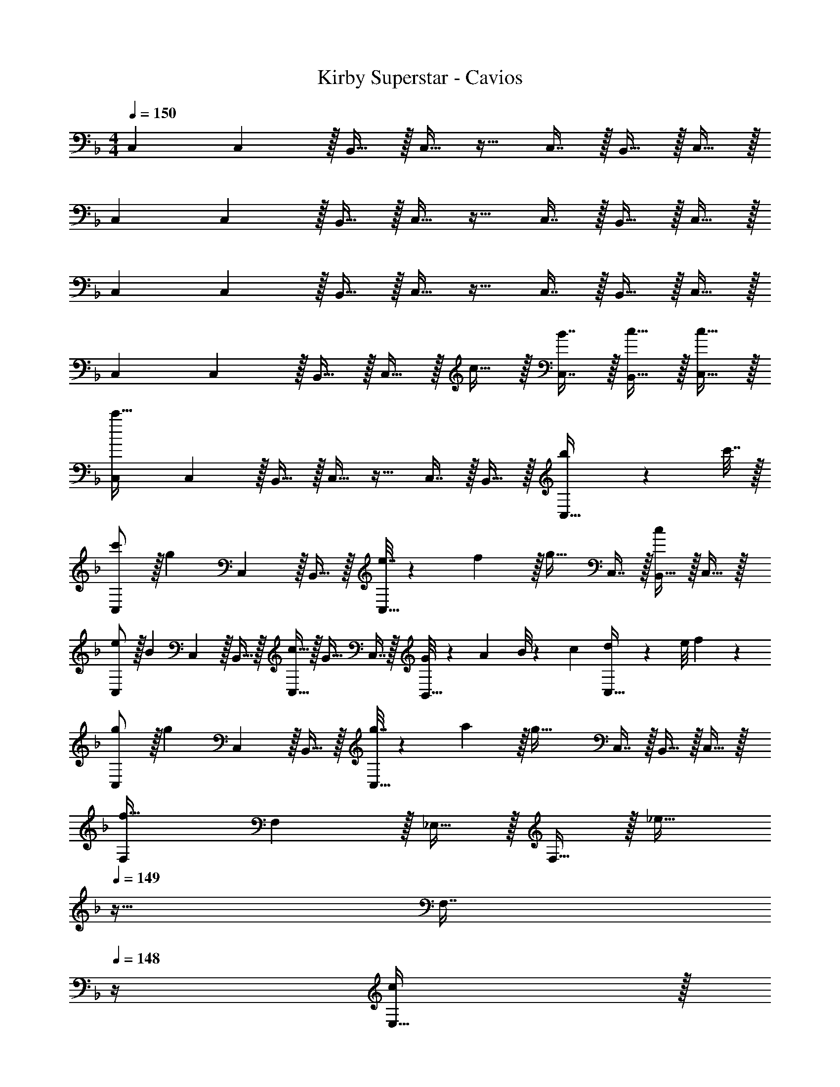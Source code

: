 X: 1
T: Kirby Superstar - Cavios
Z: ABC Generated by Starbound Composer
L: 1/4
M: 4/4
Q: 1/4=150
K: F
C,7/9 C,2/9 z/32 B,,15/32 z/32 C,15/32 z17/32 C,7/16 z/32 B,,15/32 z/32 C,15/32 z/32 
C,7/9 C,2/9 z/32 B,,15/32 z/32 C,15/32 z17/32 C,7/16 z/32 B,,15/32 z/32 C,15/32 z/32 
C,7/9 C,2/9 z/32 B,,15/32 z/32 C,15/32 z17/32 C,7/16 z/32 B,,15/32 z/32 C,15/32 z/32 
C,7/9 C,2/9 z/32 B,,15/32 z/32 C,15/32 z/32 c15/32 z/32 [B7/16C,7/16] z/32 [c15/32B,,15/32] z/32 [c15/32C,15/32] z/32 
[C,7/9c'111/32] C,2/9 z/32 B,,15/32 z/32 C,15/32 z17/32 C,7/16 z/32 B,,15/32 z/32 [b2/9C,15/32] z/36 c'7/32 z/32 
[c'/C,7/9] z/32 [z71/288g] C,2/9 z/32 B,,15/32 z/32 [e7/32C,15/32] z/36 f2/9 z/32 [z/g31/32] C,7/16 z/32 [B,,15/32c] z/32 C,15/32 z/32 
[e/C,7/9] z/32 [z71/288B] C,2/9 z/32 B,,15/32 z/32 [c15/32C,15/32] z/32 [z/G31/32] C,7/16 z/32 [G/8B,,15/32] z/56 A3/28 B/8 z/72 c/9 [d/9C,15/32] z/72 e/8 f3/28 z/7 
[g/C,7/9] z/32 [z71/288g] C,2/9 z/32 B,,15/32 z/32 [g7/32C,15/32] z/36 a2/9 z/32 [z/g63/32] C,7/16 z/32 B,,15/32 z/32 C,15/32 z/32 
[F,7/9f65/32] F,2/9 z/32 _E,15/32 z/32 F,15/32 z/32 [z7/32_e31/32] 
Q: 1/4=149
z9/32 [z7/32F,7/16] 
Q: 1/4=148
z/4 [E,15/32c] z/32 
Q: 1/4=147
F,15/32 z/32 
Q: 1/4=150
[F,7/9B33/32] F,2/9 z/32 [E,15/32c] z/32 F,15/32 z/32 [z7/32d31/32] 
Q: 1/4=149
z9/32 [z7/32F,7/16] 
Q: 1/4=148
z/4 [E,15/32f] z/32 
Q: 1/4=147
F,15/32 z/32 
Q: 1/4=150
[=e5/18C,7/9] z/72 f23/96 [z71/288g239/32] C,2/9 z/32 B,,15/32 z/32 C,15/32 z17/32 C,7/16 z/32 B,,15/32 z/32 C,15/32 z/32 
C,7/9 C,2/9 z/32 B,,15/32 z/32 C,15/32 z17/32 C,7/16 z/32 B,,15/32 z/32 C,15/32 z/32 
[C,7/9c'111/32] C,2/9 z/32 B,,15/32 z/32 C,15/32 z17/32 C,7/16 z/32 B,,15/32 z/32 [d'15/32C,15/32] z/32 
[e'/C,7/9] z/32 [z71/288b] C,2/9 z/32 B,,15/32 z/32 [c'15/32C,15/32] z/32 [z/g31/32] C,7/16 z/32 [B,,15/32b3/4] z/32 [z/4C,15/32] f7/32 z/32 
[e5/18C,7/9] z/72 f23/96 [z71/288g15/32] C,2/9 z/32 [B,,15/32c63/32] z/32 C,15/32 z17/32 C,7/16 z/32 [B,,15/32e3/4] z/32 [z/4C,15/32] B7/32 z/32 
[B/C,7/9] z/32 [z71/288c] C,2/9 z/32 B,,15/32 z/32 [B15/32C,15/32] z/32 [z/c31/32] C,7/16 z/32 [B,,15/32B3/4] z/32 [z/4C,15/32] c7/32 z/32 
[c/B,,7/9] z/32 [z71/288A] B,,2/9 z/32 A,,15/32 z/32 [g15/32B,,15/32] z/32 [z/c31/32] B,,7/16 z/32 [a15/32A,,15/32] z/32 [c15/32B,,15/32] z/32 
[E,7/9^c33/32] E,2/9 z/32 [_e15/32^C,15/32] z/32 [f15/32E,15/32] z/32 [z/e31/32] E,7/16 z/32 [=c15/32C,15/32] z/32 [^G15/32E,15/32] z/32 
[B5/18=C,7/9] z/72 c23/96 [z71/288d239/32] C,2/9 z/32 B,,15/32 z/32 C,15/32 z17/32 C,7/16 z/32 B,,15/32 z/32 C,15/32 z/32 
C,7/9 C,2/9 z/32 B,,15/32 z/32 C,15/32 z17/32 C,7/16 z/32 B,,15/32 z/32 C,15/32 z/32 
[A5/18c5/18C,33/32] z/72 [A11/24c11/24] z/36 [=G2/9B2/9] z/32 [A15/32c15/32C,15/32] z/32 =E, [A7/32c7/32E,67/160] [z/4A17/36c17/36] [z/4E,4/9] [G/4B/4] [A15/32c15/32E,17/32] z/32 
F,33/32 [G71/288F,15/32] z/288 A7/32 z/32 [B7/32G,] z/36 [A2/9c2/9] z/32 [z7/32A15/32c15/32] 
Q: 1/4=149
z/4 
Q: 1/4=148
z/32 [z7/32G,67/160G31/32=B31/32] 
Q: 1/4=147
z/4 
Q: 1/4=146
G,4/9 z/18 
Q: 1/4=145
[z/4G,17/32] 
Q: 1/4=144
z/4 
[z/4A5/18c5/18C,33/32] 
Q: 1/4=150
z/24 [A11/24c11/24] z/36 [G2/9_B2/9] z/32 [A15/32c15/32C,15/32] z/32 E, [A7/32c7/32E,67/160] [z/4A17/36c17/36] [z/4E,4/9] [G/4B/4] [A15/32c15/32E,17/32] z/32 
F,33/32 [G71/288F,15/32] z/288 A7/32 z/32 [B7/32G,] z/36 [A2/9c2/9] z/32 [z7/32A15/32c15/32] 
Q: 1/4=149
z9/32 [z7/32G,67/160G31/32=B31/32] 
Q: 1/4=148
z/4 G,4/9 z/18 
Q: 1/4=147
[z/G,17/32] 
Q: 1/4=150
[c15/32C,15/14] z/16 c7/16 z/16 [z/4B,,9/32c41/96] [z/4A,,43/160] [G,,13/32c] z5/16 
Q: 1/4=149
z9/32 [z7/32c7/16] 
Q: 1/4=148
z/4 [z/c] 
Q: 1/4=147
z/ 
Q: 1/4=150
[c15/32C,15/14] z/16 c7/16 z/16 [B,,55/288c41/96] z17/288 A,,7/32 z/32 [G,,15/32c] z/4 
Q: 1/4=149
z9/32 [z7/32c7/16] 
Q: 1/4=148
z/4 [z/c] 
Q: 1/4=147
z/ 
Q: 1/4=150
[c15/32C,15/14] z/16 c7/16 z/16 [z/4B,,9/32c41/96] [z/4A,,43/160] [G,,13/32c] z5/16 
Q: 1/4=149
z9/32 [z7/32c7/16] 
Q: 1/4=148
z/4 [z/c] 
Q: 1/4=147
z/ 
Q: 1/4=150
[c15/32C,15/14] z/16 c7/16 z/16 [z/4B,,9/32c41/96] [z/4A,,43/160] [G,,13/32c] z5/16 
Q: 1/4=149
z9/32 [z7/32c7/16] 
Q: 1/4=148
z/4 [z/c] 
Q: 1/4=147
z/ 
Q: 1/4=150
[c15/32C,15/14] z/16 c7/16 z/16 [z/4B,,9/32c41/96] [z/4A,,43/160] [G,,13/32c] z5/16 
Q: 1/4=149
z9/32 [z7/32c7/16] 
Q: 1/4=148
z/4 [z/c] 
Q: 1/4=147
z/ 
Q: 1/4=150
[c15/32C,15/14] z/16 c7/16 z/16 [z/4B,,9/32c41/96] [z/4A,,43/160] [G,,13/32c] z5/16 
Q: 1/4=149
z9/32 [z7/32c7/16] 
Q: 1/4=148
z/4 [z/c] 
Q: 1/4=147
z/ 
Q: 1/4=150
[c15/32C,15/14] z/16 c7/16 z/16 [z/4B,,9/32c41/96] [z/4A,,43/160] [G,,13/32c] z5/16 
Q: 1/4=149
z/4 
Q: 1/4=148
z/32 [z7/32c7/16] 
Q: 1/4=147
z/4 
Q: 1/4=146
[z/c] 
Q: 1/4=145
z/4 
Q: 1/4=144
z/4 
[z/4C,33/32] 
Q: 1/4=150
z25/32 C, C,31/32 C, 
[A5/18c5/18C,33/32] z/72 [A11/24c11/24] z/36 [G2/9_B2/9] z/32 [A15/32c15/32C,15/32] z/32 E, [A7/32c7/32E,67/160] [z/4A17/36c17/36] [z/4E,4/9] [G/4B/4] [A15/32c15/32E,17/32] z/32 
F,33/32 [G71/288F,15/32] z/288 A7/32 z/32 [B7/32G,] z/36 [A2/9c2/9] z/32 [z7/32A15/32c15/32] 
Q: 1/4=149
z/4 
Q: 1/4=148
z/32 [z7/32G,67/160G31/32=B31/32] 
Q: 1/4=147
z/4 
Q: 1/4=146
G,4/9 z/18 
Q: 1/4=145
[z/4G,17/32] 
Q: 1/4=144
z/4 
[z/4A5/18c5/18C,33/32] 
Q: 1/4=150
z/24 [A11/24c11/24] z/36 [G2/9_B2/9] z/32 [A15/32c15/32C,15/32] z/32 E, [A7/32c7/32E,67/160] [z/4A17/36c17/36] [z/4E,4/9] [G/4B/4] [A15/32c15/32E,17/32] z/32 
F,33/32 [G71/288F,15/32] z/288 A7/32 z/32 [B7/32G,] z/36 [A2/9c2/9] z/32 [z7/32A15/32c15/32] 
Q: 1/4=149
z9/32 [z7/32G,67/160G31/32=B31/32] 
Q: 1/4=148
z/4 G,4/9 z/18 
Q: 1/4=147
[z/G,17/32] 
Q: 1/4=150
[c15/32C,15/14] z/16 c7/16 z/16 [z/4B,,9/32c41/96] [z/4A,,43/160] [G,,13/32c] z5/16 
Q: 1/4=149
z9/32 [z7/32c7/16] 
Q: 1/4=148
z/4 [z/c] 
Q: 1/4=147
z/ 
Q: 1/4=150
[c15/32C,15/14] z/16 c7/16 z/16 [z/4B,,9/32c41/96] [z/4A,,43/160] [G,,13/32c] z5/16 
Q: 1/4=149
z9/32 [z7/32c7/16] 
Q: 1/4=148
z/4 [z/c] 
Q: 1/4=147
z/ 
Q: 1/4=150
[c15/32C,15/14] z/16 c7/16 z/16 [z/4B,,9/32c41/96] [z/4A,,43/160] [G,,13/32c] z5/16 
Q: 1/4=149
z9/32 [z7/32c7/16] 
Q: 1/4=148
z/4 [z/c] 
Q: 1/4=147
z/ 
Q: 1/4=150
[c15/32C,15/14] z/16 c7/16 z/16 [z/4B,,9/32c41/96] [z/4A,,43/160] [G,,13/32c] z5/16 
Q: 1/4=149
z9/32 [z7/32c7/16] 
Q: 1/4=148
z/4 [z/c] 
Q: 1/4=147
z/ 
Q: 1/4=150
[c15/32C,15/14] z/16 c7/16 z/16 [z/4B,,9/32c41/96] [z/4A,,43/160] [G,,13/32c] z5/16 
Q: 1/4=149
z9/32 [z7/32c7/16] 
Q: 1/4=148
z/4 [z/c] 
Q: 1/4=147
z/ 
Q: 1/4=150
[c15/32C,15/14] z/16 c7/16 z/16 [z/4B,,9/32c41/96] [z/4A,,43/160] [G,,13/32c] z5/16 
Q: 1/4=149
z9/32 [z7/32c7/16] 
Q: 1/4=148
z/4 [z/c] 
Q: 1/4=147
z/ 
Q: 1/4=150
[c15/32C,15/14] z/16 c7/16 z/16 [z/4B,,9/32c41/96] [z/4A,,43/160] [G,,13/32c] z5/16 
Q: 1/4=149
z/4 
Q: 1/4=148
z/32 [z7/32c7/16] 
Q: 1/4=147
z/4 
Q: 1/4=146
[z/c] 
Q: 1/4=145
z/4 
Q: 1/4=144
z/4 
[z/4C,33/32] 
Q: 1/4=150
z25/32 C, C,31/32 C, 
[C,7/9c449/32] C,2/9 z/32 B,,15/32 z/32 C,15/32 z17/32 C,7/16 z/32 B,,15/32 z/32 C,15/32 z/32 
C,7/9 C,2/9 z/32 B,,15/32 z/32 C,15/32 z17/32 C,7/16 z/32 B,,15/32 z/32 C,15/32 z/32 
C,7/9 C,2/9 z/32 B,,15/32 z/32 C,15/32 z17/32 C,7/16 z/32 B,,15/32 z/32 C,15/32 z/32 
C,7/9 C,2/9 z/32 B,,15/32 z/32 C,15/32 z/32 c15/32 z/32 [_B7/16C,7/16] z/32 [c15/32B,,15/32] z/32 [c15/32C,15/32] z/32 
[C,7/9c'111/32] C,2/9 z/32 B,,15/32 z/32 C,15/32 z17/32 C,7/16 z/32 B,,15/32 z/32 [b2/9C,15/32] z/36 c'7/32 z/32 
[c'/C,7/9] z/32 [z71/288g] C,2/9 z/32 B,,15/32 z/32 [=e7/32C,15/32] z/36 f2/9 z/32 [z/g31/32] C,7/16 z/32 [B,,15/32c] z/32 C,15/32 z/32 
[e/C,7/9] z/32 [z71/288B] C,2/9 z/32 B,,15/32 z/32 [c15/32C,15/32] z/32 [z/G31/32] C,7/16 z/32 [G/8B,,15/32] z/56 A3/28 B/8 z/72 c/9 [d/9C,15/32] z/72 e/8 f3/28 z/7 
[g/C,7/9] z/32 [z71/288g] C,2/9 z/32 B,,15/32 z/32 [g7/32C,15/32] z/36 a2/9 z/32 [z/g63/32] C,7/16 z/32 B,,15/32 z/32 C,15/32 z/32 
[F,7/9f65/32] F,2/9 z/32 _E,15/32 z/32 F,15/32 z/32 [z7/32_e31/32] 
Q: 1/4=149
z9/32 [z7/32F,7/16] 
Q: 1/4=148
z/4 [E,15/32c] z/32 
Q: 1/4=147
F,15/32 z/32 
Q: 1/4=150
[F,7/9B33/32] F,2/9 z/32 [E,15/32c] z/32 F,15/32 z/32 [z7/32d31/32] 
Q: 1/4=149
z9/32 [z7/32F,7/16] 
Q: 1/4=148
z/4 [E,15/32f] z/32 
Q: 1/4=147
F,15/32 z/32 
Q: 1/4=150
[=e5/18C,7/9] z/72 f23/96 [z71/288g239/32] C,2/9 z/32 B,,15/32 z/32 C,15/32 z17/32 C,7/16 z/32 B,,15/32 z/32 C,15/32 z/32 
C,7/9 C,2/9 z/32 B,,15/32 z/32 C,15/32 z17/32 C,7/16 z/32 B,,15/32 z/32 C,15/32 z/32 
[C,7/9c'111/32] C,2/9 z/32 B,,15/32 z/32 C,15/32 z17/32 C,7/16 z/32 B,,15/32 z/32 [d'15/32C,15/32] z/32 
[e'/C,7/9] z/32 [z71/288b] C,2/9 z/32 B,,15/32 z/32 [c'15/32C,15/32] z/32 [z/g31/32] C,7/16 z/32 [B,,15/32b3/4] z/32 [z/4C,15/32] f7/32 z/32 
[e5/18C,7/9] z/72 f23/96 [z71/288g15/32] C,2/9 z/32 [B,,15/32c63/32] z/32 C,15/32 z17/32 C,7/16 z/32 [B,,15/32e3/4] z/32 [z/4C,15/32] B7/32 z/32 
[B/C,7/9] z/32 [z71/288c] C,2/9 z/32 B,,15/32 z/32 [B15/32C,15/32] z/32 [z/c31/32] C,7/16 z/32 [B,,15/32B3/4] z/32 [z/4C,15/32] c7/32 z/32 
[c/B,,7/9] z/32 [z71/288A] B,,2/9 z/32 A,,15/32 z/32 [g15/32B,,15/32] z/32 [z/c31/32] B,,7/16 z/32 [a15/32A,,15/32] z/32 [c15/32B,,15/32] z/32 
[E,7/9^c33/32] E,2/9 z/32 [_e15/32^C,15/32] z/32 [f15/32E,15/32] z/32 [z/e31/32] E,7/16 z/32 [=c15/32C,15/32] z/32 [^G15/32E,15/32] z/32 
[B5/18=C,7/9] z/72 c23/96 [z71/288d239/32] C,2/9 z/32 B,,15/32 z/32 C,15/32 z17/32 C,7/16 z/32 B,,15/32 z/32 C,15/32 z/32 
C,7/9 C,2/9 z/32 B,,15/32 z/32 C,15/32 z17/32 C,7/16 z/32 B,,15/32 z/32 C,15/32 z/32 
[A5/18c5/18C,33/32] z/72 [A11/24c11/24] z/36 [=G2/9B2/9] z/32 [A15/32c15/32C,15/32] z/32 =E, [A7/32c7/32E,67/160] [z/4A17/36c17/36] [z/4E,4/9] [G/4B/4] [A15/32c15/32E,17/32] z/32 
F,33/32 [G71/288F,15/32] z/288 A7/32 z/32 [B7/32G,] z/36 [A2/9c2/9] z/32 [z7/32A15/32c15/32] 
Q: 1/4=149
z/4 
Q: 1/4=148
z/32 [z7/32G,67/160G31/32=B31/32] 
Q: 1/4=147
z/4 
Q: 1/4=146
G,4/9 z/18 
Q: 1/4=145
[z/4G,17/32] 
Q: 1/4=144
z/4 
[z/4A5/18c5/18C,33/32] 
Q: 1/4=150
z/24 [A11/24c11/24] z/36 [G2/9_B2/9] z/32 [A15/32c15/32C,15/32] z/32 E, [A7/32c7/32E,67/160] [z/4A17/36c17/36] [z/4E,4/9] [G/4B/4] [A15/32c15/32E,17/32] z/32 
F,33/32 [G71/288F,15/32] z/288 A7/32 z/32 [B7/32G,] z/36 [A2/9c2/9] z/32 [z7/32A15/32c15/32] 
Q: 1/4=149
z9/32 [z7/32G,67/160G31/32=B31/32] 
Q: 1/4=148
z/4 G,4/9 z/18 
Q: 1/4=147
[z/G,17/32] 
Q: 1/4=150
[c15/32C,15/14] z/16 c7/16 z/16 [z/4B,,9/32c41/96] [z/4A,,43/160] [G,,13/32c] z5/16 
Q: 1/4=149
z9/32 [z7/32c7/16] 
Q: 1/4=148
z/4 [z/c] 
Q: 1/4=147
z/ 
Q: 1/4=150
[c15/32C,15/14] z/16 c7/16 z/16 [B,,55/288c41/96] z17/288 A,,7/32 z/32 [G,,15/32c] z/4 
Q: 1/4=149
z9/32 [z7/32c7/16] 
Q: 1/4=148
z/4 [z/c] 
Q: 1/4=147
z/ 
Q: 1/4=150
[c15/32C,15/14] z/16 c7/16 z/16 [z/4B,,9/32c41/96] [z/4A,,43/160] [G,,13/32c] z5/16 
Q: 1/4=149
z9/32 [z7/32c7/16] 
Q: 1/4=148
z/4 [z/c] 
Q: 1/4=147
z/ 
Q: 1/4=150
[c15/32C,15/14] z/16 c7/16 z/16 [z/4B,,9/32c41/96] [z/4A,,43/160] [G,,13/32c] z5/16 
Q: 1/4=149
z9/32 [z7/32c7/16] 
Q: 1/4=148
z/4 [z/c] 
Q: 1/4=147
z/ 
Q: 1/4=150
[c15/32C,15/14] z/16 c7/16 z/16 [z/4B,,9/32c41/96] [z/4A,,43/160] [G,,13/32c] z5/16 
Q: 1/4=149
z9/32 [z7/32c7/16] 
Q: 1/4=148
z/4 [z/c] 
Q: 1/4=147
z/ 
Q: 1/4=150
[c15/32C,15/14] z/16 c7/16 z/16 [z/4B,,9/32c41/96] [z/4A,,43/160] [G,,13/32c] z5/16 
Q: 1/4=149
z9/32 [z7/32c7/16] 
Q: 1/4=148
z/4 [z/c] 
Q: 1/4=147
z/ 
Q: 1/4=150
[c15/32C,15/14] z/16 c7/16 z/16 [z/4B,,9/32c41/96] [z/4A,,43/160] [G,,13/32c] z5/16 
Q: 1/4=149
z/4 
Q: 1/4=148
z/32 [z7/32c7/16] 
Q: 1/4=147
z/4 
Q: 1/4=146
[z/c] 
Q: 1/4=145
z/4 
Q: 1/4=144
z/4 
[z/4C,33/32] 
Q: 1/4=150
z25/32 C, C,31/32 C, 
[A5/18c5/18C,33/32] z/72 [A11/24c11/24] z/36 [G2/9_B2/9] z/32 [A15/32c15/32C,15/32] z/32 E, [A7/32c7/32E,67/160] [z/4A17/36c17/36] [z/4E,4/9] [G/4B/4] [A15/32c15/32E,17/32] z/32 
F,33/32 [G71/288F,15/32] z/288 A7/32 z/32 [B7/32G,] z/36 [A2/9c2/9] z/32 [z7/32A15/32c15/32] 
Q: 1/4=149
z/4 
Q: 1/4=148
z/32 [z7/32G,67/160G31/32=B31/32] 
Q: 1/4=147
z/4 
Q: 1/4=146
G,4/9 z/18 
Q: 1/4=145
[z/4G,17/32] 
Q: 1/4=144
z/4 
[z/4A5/18c5/18C,33/32] 
Q: 1/4=150
z/24 [A11/24c11/24] z/36 [G2/9_B2/9] z/32 [A15/32c15/32C,15/32] z/32 E, [A7/32c7/32E,67/160] [z/4A17/36c17/36] [z/4E,4/9] [G/4B/4] [A15/32c15/32E,17/32] z/32 
F,33/32 [G71/288F,15/32] z/288 A7/32 z/32 [B7/32G,] z/36 [A2/9c2/9] z/32 [z7/32A15/32c15/32] 
Q: 1/4=149
z9/32 [z7/32G,67/160G31/32=B31/32] 
Q: 1/4=148
z/4 G,4/9 z/18 
Q: 1/4=147
[z/G,17/32] 
Q: 1/4=150
[c15/32C,15/14] z/16 c7/16 z/16 [z/4B,,9/32c41/96] [z/4A,,43/160] [G,,13/32c] z5/16 
Q: 1/4=149
z9/32 [z7/32c7/16] 
Q: 1/4=148
z/4 [z/c] 
Q: 1/4=147
z/ 
Q: 1/4=150
[c15/32C,15/14] z/16 c7/16 z/16 [z/4B,,9/32c41/96] [z/4A,,43/160] [G,,13/32c] z5/16 
Q: 1/4=149
z9/32 [z7/32c7/16] 
Q: 1/4=148
z/4 [z/c] 
Q: 1/4=147
z/ 
Q: 1/4=150
[c15/32C,15/14] z/16 c7/16 z/16 [z/4B,,9/32c41/96] [z/4A,,43/160] [G,,13/32c] z5/16 
Q: 1/4=149
z9/32 [z7/32c7/16] 
Q: 1/4=148
z/4 [z/c] 
Q: 1/4=147
z/ 
Q: 1/4=150
[c15/32C,15/14] z/16 c7/16 z/16 [z/4B,,9/32c41/96] [z/4A,,43/160] [G,,13/32c] z5/16 
Q: 1/4=149
z9/32 [z7/32c7/16] 
Q: 1/4=148
z/4 [z/c] 
Q: 1/4=147
z/ 
Q: 1/4=150
[c15/32C,15/14] z/16 c7/16 z/16 [z/4B,,9/32c41/96] [z/4A,,43/160] [G,,13/32c] z5/16 
Q: 1/4=149
z9/32 [z7/32c7/16] 
Q: 1/4=148
z/4 [z/c] 
Q: 1/4=147
z/ 
Q: 1/4=150
[c15/32C,15/14] z/16 c7/16 z/16 [z/4B,,9/32c41/96] [z/4A,,43/160] [G,,13/32c] z5/16 
Q: 1/4=149
z9/32 [z7/32c7/16] 
Q: 1/4=148
z/4 [z/c] 
Q: 1/4=147
z/ 
Q: 1/4=150
[c15/32C,15/14] z/16 c7/16 z/16 [z/4B,,9/32c41/96] [z/4A,,43/160] [G,,13/32c] z5/16 
Q: 1/4=149
z/4 
Q: 1/4=148
z/32 [z7/32c7/16] 
Q: 1/4=147
z/4 
Q: 1/4=146
[z/c] 
Q: 1/4=145
z/4 
Q: 1/4=144
z/4 
[z/4C,33/32] 
Q: 1/4=150
z25/32 C, C,31/32 C, 
[C,7/9c449/32] C,2/9 z/32 B,,15/32 z/32 C,15/32 z17/32 C,7/16 z/32 B,,15/32 z/32 C,15/32 z/32 
C,7/9 C,2/9 z/32 B,,15/32 z/32 C,15/32 z17/32 C,7/16 z/32 B,,15/32 z/32 C,15/32 z/32 
C,7/9 C,2/9 z/32 B,,15/32 z/32 C,15/32 z17/32 C,7/16 z/32 B,,15/32 z/32 C,15/32 z/32 
C,7/9 C,2/9 z/32 B,,15/32 z/32 C,15/32 z/32 c15/32 z/32 [_B7/16C,7/16] z/32 [c15/32B,,15/32] z/32 [c15/32C,15/32] 
